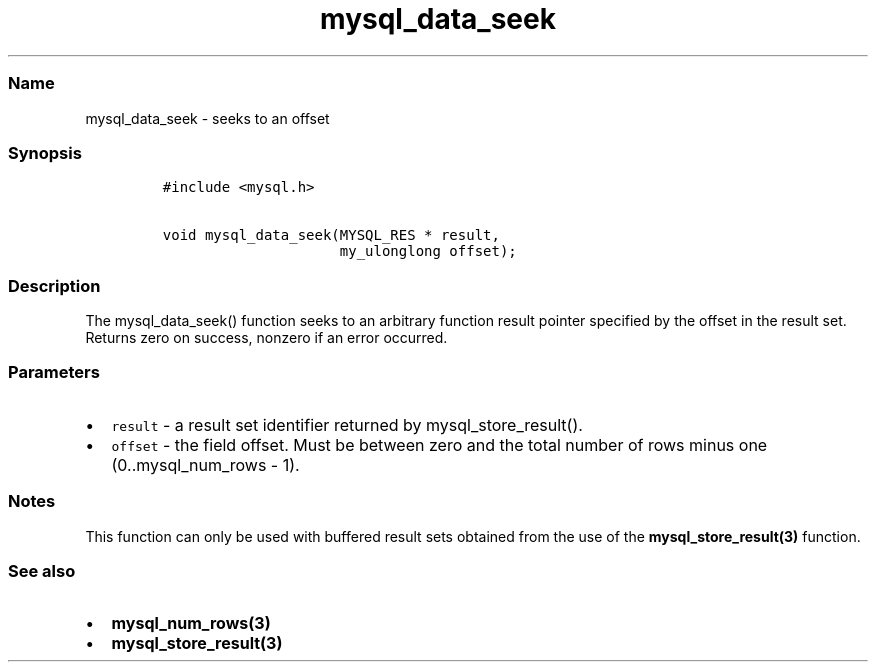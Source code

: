 .\" Automatically generated by Pandoc 2.5
.\"
.TH "mysql_data_seek" "3" "" "Version 3.3.1" "MariaDB Connector/C"
.hy
.SS Name
.PP
mysql_data_seek \- seeks to an offset
.SS Synopsis
.IP
.nf
\f[C]
#include <mysql.h>

void mysql_data_seek(MYSQL_RES * result,
                     my_ulonglong offset);
\f[R]
.fi
.SS Description
.PP
The mysql_data_seek() function seeks to an arbitrary function result
pointer specified by the offset in the result set.
Returns zero on success, nonzero if an error occurred.
.SS Parameters
.IP \[bu] 2
\f[C]result\f[R] \- a result set identifier returned by
mysql_store_result().
.IP \[bu] 2
\f[C]offset\f[R] \- the field offset.
Must be between zero and the total number of rows minus one
(0..mysql_num_rows \- 1).
.SS Notes
.PP
This function can only be used with buffered result sets obtained from
the use of the \f[B]mysql_store_result(3)\f[R] function.
.SS See also
.IP \[bu] 2
\f[B]mysql_num_rows(3)\f[R]
.IP \[bu] 2
\f[B]mysql_store_result(3)\f[R]
